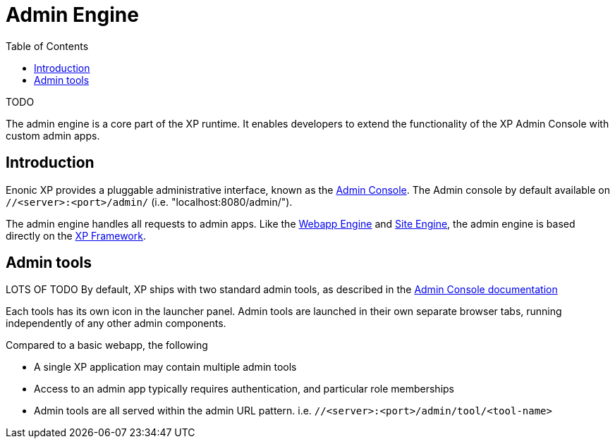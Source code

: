 = Admin Engine
:toc: right
:imagesdir: images

TODO

The admin engine is a core part of the XP runtime.
It enables developers to extend the functionality of the XP Admin Console with custom admin apps.

== Introduction

Enonic XP provides a pluggable administrative interface, known as the <<../admin/index#, Admin Console>>.
The Admin console by default available on ``//<server>:<port>/admin/`` (i.e. "localhost:8080/admin/").

The admin engine handles all requests to admin apps.
Like the <<webapps#,Webapp Engine>> and <<sites#,Site Engine>>,
the admin engine is based directly on the <<../framework/index#, XP Framework>>.

== Admin tools

LOTS OF TODO
By default, XP ships with two standard admin tools, as described in the <<../admin/index#, Admin Console documentation>>

Each tools has its own icon in the launcher panel.
Admin tools are launched in their own separate browser tabs, running independently of any other admin components.

Compared to a basic webapp, the following

* A single XP application may contain multiple admin tools
* Access to an admin app typically requires authentication, and particular role memberships
* Admin tools are all served within the admin URL pattern. i.e.  ``//<server>:<port>/admin/tool/<tool-name>``
